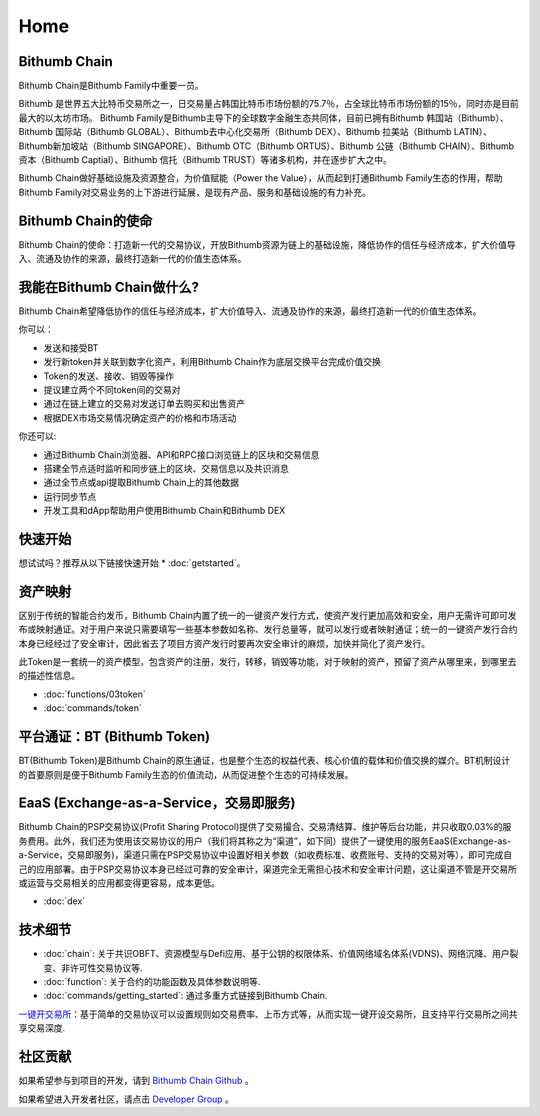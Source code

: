 ***************
Home
***************

===========================================
Bithumb Chain
===========================================
Bithumb Chain是Bithumb Family中重要一员。

Bithumb 是世界五大比特币交易所之一，日交易量占韩国比特币市场份额的75.7％，占全球比特币市场份额的15％，同时亦是目前最大的以太坊市场。
Bithumb Family是Bithumb主导下的全球数字金融生态共同体，目前已拥有Bithumb 韩国站（Bithumb）、Bithumb 国际站（Bithumb GLOBAL）、Bithumb去中心化交易所（Bithumb DEX）、Bithumb 拉美站（Bithumb LATIN）、Bithumb新加坡站（Bithumb SINGAPORE）、Bithumb OTC（Bithumb ORTUS）、Bithumb 公链（Bithumb CHAIN）、Bithumb 资本（Bithumb Captial）、Bithumb 信托（Bithumb TRUST）等诸多机构，并在逐步扩大之中。

Bithumb Chain做好基础设施及资源整合，为价值赋能（Power the Value），从而起到打通Bithumb Family生态的作用，帮助Bithumb Family对交易业务的上下游进行延展，是现有产品、服务和基础设施的有力补充。

===========================================
Bithumb Chain的使命
===========================================
Bithumb Chain的使命：打造新一代的交易协议，开放Bithumb资源为链上的基础设施，降低协作的信任与经济成本，扩大价值导入、流通及协作的来源，最终打造新一代的价值生态体系。

=====================================
我能在Bithumb Chain做什么?
=====================================
Bithumb Chain希望降低协作的信任与经济成本，扩大价值导入、流通及协作的来源，最终打造新一代的价值生态体系。

你可以：

- 发送和接受BT

- 发行新token并关联到数字化资产，利用Bithumb Chain作为底层交换平台完成价值交换

- Token的发送、接收、销毁等操作

- 提议建立两个不同token间的交易对

- 通过在链上建立的交易对发送订单去购买和出售资产

- 根据DEX市场交易情况确定资产的价格和市场活动

你还可以:

- 通过Bithumb Chain浏览器、API和RPC接口浏览链上的区块和交易信息

- 搭建全节点适时监听和同步链上的区块、交易信息以及共识消息

- 通过全节点或api提取Bithumb Chain上的其他数据

- 运行同步节点

- 开发工具和dApp帮助用户使用Bithumb Chain和Bithumb DEX

================
快速开始
================
想试试吗？推荐从以下链接快速开始 * :doc:`getstarted`。

============================
资产映射
============================
区别于传统的智能合约发币，Bithumb Chain内置了统一的一键资产发行方式，使资产发行更加高效和安全，用户无需许可即可发布或映射通证。对于用户来说只需要填写一些基本参数如名称、发行总量等，就可以发行或者映射通证；统一的一键资产发行合约本身已经经过了安全审计，因此省去了项目方资产发行时要再次安全审计的麻烦，加快并简化了资产发行。

此Token是一套统一的资产模型，包含资产的注册，发行，转移，销毁等功能，对于映射的资产，预留了资产从哪里来，到哪里去的描述性信息。

* :doc:`functions/03token`

* :doc:`commands/token`

============================
平台通证：BT (Bithumb Token)
============================
BT(Bithumb Token)是Bithumb Chain的原生通证，也是整个生态的权益代表、核心价值的载体和价值交换的媒介。BT机制设计的首要原则是便于Bithumb Family生态的价值流动，从而促进整个生态的可持续发展。

===============================================
EaaS (Exchange-as-a-Service，交易即服务)
===============================================
Bithumb Chain的PSP交易协议(Profit Sharing Protocol)提供了交易撮合、交易清结算、维护等后台功能，并只收取0.03%的服务费用。此外，我们还为使用该交易协议的用户（我们将其称之为“渠道”，如下同）提供了一键使用的服务EaaS(Exchange-as-a-Service，交易即服务)，渠道只需在PSP交易协议中设置好相关参数（如收费标准、收费账号、支持的交易对等），即可完成自己的应用部署。由于PSP交易协议本身已经过可靠的安全审计，渠道完全⽆需担心技术和安全审计问题，这让渠道不管是开交易所或运营与交易相关的应用都变得更容易，成本更低。

* :doc:`dex`

====================
技术细节
====================
* :doc:`chain`:
  关于共识OBFT、资源模型与Defi应用、基于公钥的权限体系、价值网络域名体系(VDNS)、网络沉降、用户裂变、非许可性交易协议等.

* :doc:`function`:
  关于合约的功能函数及具体参数说明等.

* :doc:`commands/getting_started`:
  通过多重方式链接到Bithumb Chain.

`一键开交易所 <http://doc.lyra.site/>`_：基于简单的交易协议可以设置规则如交易费率、上币方式等，从而实现一键开设交易所，且支持平行交易所之间共享交易深度.

======================
社区贡献
======================
如果希望参与到项目的开发，请到 `Bithumb Chain Github <https://github.com/bithumb-chain/BithumbChain>`_ 。

如果希望进入开发者社区，请点击 `Developer Group <https://github.com/bithumb-chain/BithumbChain>`_ 。
